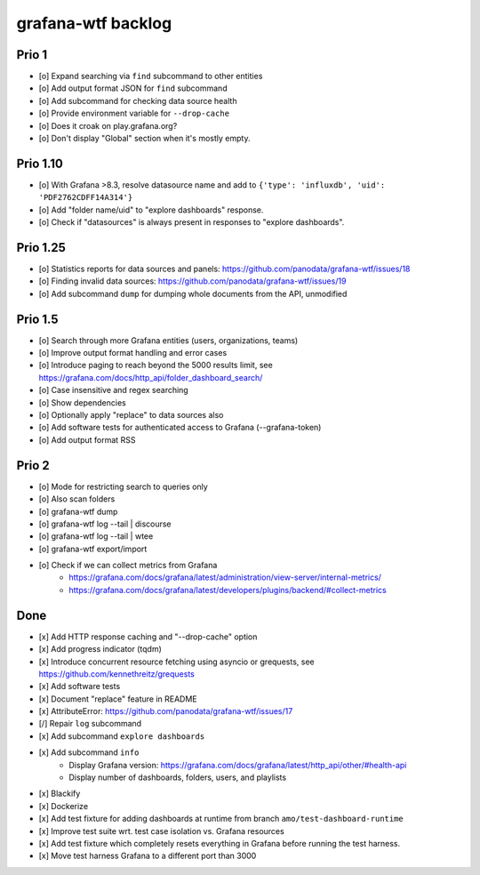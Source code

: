 ###################
grafana-wtf backlog
###################


******
Prio 1
******
- [o] Expand searching via ``find`` subcommand to other entities
- [o] Add output format JSON for ``find`` subcommand
- [o] Add subcommand for checking data source health
- [o] Provide environment variable for ``--drop-cache``
- [o] Does it croak on play.grafana.org?
- [o] Don't display "Global" section when it's mostly empty.


*********
Prio 1.10
*********
- [o] With Grafana >8.3, resolve datasource name and add to ``{'type': 'influxdb', 'uid': 'PDF2762CDFF14A314'}``
- [o] Add "folder name/uid" to "explore dashboards" response.
- [o] Check if "datasources" is always present in responses to "explore dashboards".


*********
Prio 1.25
*********
- [o] Statistics reports for data sources and panels: https://github.com/panodata/grafana-wtf/issues/18
- [o] Finding invalid data sources: https://github.com/panodata/grafana-wtf/issues/19
- [o] Add subcommand ``dump`` for dumping whole documents from the API, unmodified


********
Prio 1.5
********
- [o] Search through more Grafana entities (users, organizations, teams)
- [o] Improve output format handling and error cases
- [o] Introduce paging to reach beyond the 5000 results limit,
  see https://grafana.com/docs/http_api/folder_dashboard_search/
- [o] Case insensitive and regex searching
- [o] Show dependencies
- [o] Optionally apply "replace" to data sources also
- [o] Add software tests for authenticated access to Grafana (--grafana-token)
- [o] Add output format RSS


******
Prio 2
******
- [o] Mode for restricting search to queries only
- [o] Also scan folders
- [o] grafana-wtf dump
- [o] grafana-wtf log --tail | discourse
- [o] grafana-wtf log --tail | wtee
- [o] grafana-wtf export/import
- [o] Check if we can collect metrics from Grafana
      - https://grafana.com/docs/grafana/latest/administration/view-server/internal-metrics/
      - https://grafana.com/docs/grafana/latest/developers/plugins/backend/#collect-metrics


****
Done
****
- [x] Add HTTP response caching and "--drop-cache" option
- [x] Add progress indicator (tqdm)
- [x] Introduce concurrent resource fetching using asyncio or grequests,
  see https://github.com/kennethreitz/grequests
- [x] Add software tests
- [x] Document "replace" feature in README
- [x] AttributeError: https://github.com/panodata/grafana-wtf/issues/17
- [/] Repair ``log`` subcommand
- [x] Add subcommand ``explore dashboards``
- [x] Add subcommand ``info``
    - Display Grafana version: https://grafana.com/docs/grafana/latest/http_api/other/#health-api
    - Display number of dashboards, folders, users, and playlists
- [x] Blackify
- [x] Dockerize
- [x] Add test fixture for adding dashboards at runtime from branch ``amo/test-dashboard-runtime``
- [x] Improve test suite wrt. test case isolation vs. Grafana resources
- [x] Add test fixture which completely resets everything in Grafana before running the test harness.
- [x] Move test harness Grafana to a different port than 3000
